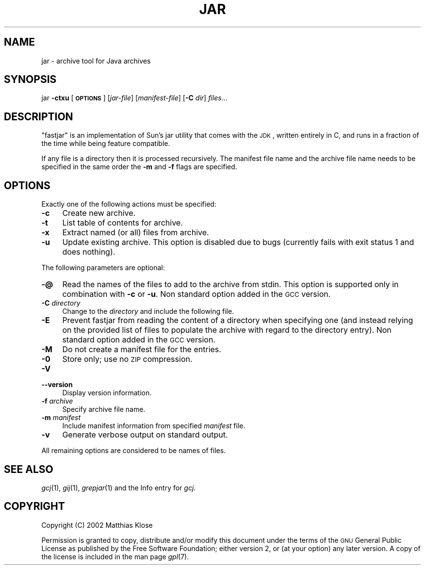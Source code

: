 .\" Automatically generated by Pod::Man version 1.15
.\" Mon Sep 20 20:02:48 2004
.\"
.\" Standard preamble:
.\" ======================================================================
.de Sh \" Subsection heading
.br
.if t .Sp
.ne 5
.PP
\fB\\$1\fR
.PP
..
.de Sp \" Vertical space (when we can't use .PP)
.if t .sp .5v
.if n .sp
..
.de Ip \" List item
.br
.ie \\n(.$>=3 .ne \\$3
.el .ne 3
.IP "\\$1" \\$2
..
.de Vb \" Begin verbatim text
.ft CW
.nf
.ne \\$1
..
.de Ve \" End verbatim text
.ft R

.fi
..
.\" Set up some character translations and predefined strings.  \*(-- will
.\" give an unbreakable dash, \*(PI will give pi, \*(L" will give a left
.\" double quote, and \*(R" will give a right double quote.  | will give a
.\" real vertical bar.  \*(C+ will give a nicer C++.  Capital omega is used
.\" to do unbreakable dashes and therefore won't be available.  \*(C` and
.\" \*(C' expand to `' in nroff, nothing in troff, for use with C<>
.tr \(*W-|\(bv\*(Tr
.ds C+ C\v'-.1v'\h'-1p'\s-2+\h'-1p'+\s0\v'.1v'\h'-1p'
.ie n \{\
.    ds -- \(*W-
.    ds PI pi
.    if (\n(.H=4u)&(1m=24u) .ds -- \(*W\h'-12u'\(*W\h'-12u'-\" diablo 10 pitch
.    if (\n(.H=4u)&(1m=20u) .ds -- \(*W\h'-12u'\(*W\h'-8u'-\"  diablo 12 pitch
.    ds L" ""
.    ds R" ""
.    ds C` ""
.    ds C' ""
'br\}
.el\{\
.    ds -- \|\(em\|
.    ds PI \(*p
.    ds L" ``
.    ds R" ''
'br\}
.\"
.\" If the F register is turned on, we'll generate index entries on stderr
.\" for titles (.TH), headers (.SH), subsections (.Sh), items (.Ip), and
.\" index entries marked with X<> in POD.  Of course, you'll have to process
.\" the output yourself in some meaningful fashion.
.if \nF \{\
.    de IX
.    tm Index:\\$1\t\\n%\t"\\$2"
..
.    nr % 0
.    rr F
.\}
.\"
.\" For nroff, turn off justification.  Always turn off hyphenation; it
.\" makes way too many mistakes in technical documents.
.hy 0
.if n .na
.\"
.\" Accent mark definitions (@(#)ms.acc 1.5 88/02/08 SMI; from UCB 4.2).
.\" Fear.  Run.  Save yourself.  No user-serviceable parts.
.bd B 3
.    \" fudge factors for nroff and troff
.if n \{\
.    ds #H 0
.    ds #V .8m
.    ds #F .3m
.    ds #[ \f1
.    ds #] \fP
.\}
.if t \{\
.    ds #H ((1u-(\\\\n(.fu%2u))*.13m)
.    ds #V .6m
.    ds #F 0
.    ds #[ \&
.    ds #] \&
.\}
.    \" simple accents for nroff and troff
.if n \{\
.    ds ' \&
.    ds ` \&
.    ds ^ \&
.    ds , \&
.    ds ~ ~
.    ds /
.\}
.if t \{\
.    ds ' \\k:\h'-(\\n(.wu*8/10-\*(#H)'\'\h"|\\n:u"
.    ds ` \\k:\h'-(\\n(.wu*8/10-\*(#H)'\`\h'|\\n:u'
.    ds ^ \\k:\h'-(\\n(.wu*10/11-\*(#H)'^\h'|\\n:u'
.    ds , \\k:\h'-(\\n(.wu*8/10)',\h'|\\n:u'
.    ds ~ \\k:\h'-(\\n(.wu-\*(#H-.1m)'~\h'|\\n:u'
.    ds / \\k:\h'-(\\n(.wu*8/10-\*(#H)'\z\(sl\h'|\\n:u'
.\}
.    \" troff and (daisy-wheel) nroff accents
.ds : \\k:\h'-(\\n(.wu*8/10-\*(#H+.1m+\*(#F)'\v'-\*(#V'\z.\h'.2m+\*(#F'.\h'|\\n:u'\v'\*(#V'
.ds 8 \h'\*(#H'\(*b\h'-\*(#H'
.ds o \\k:\h'-(\\n(.wu+\w'\(de'u-\*(#H)/2u'\v'-.3n'\*(#[\z\(de\v'.3n'\h'|\\n:u'\*(#]
.ds d- \h'\*(#H'\(pd\h'-\w'~'u'\v'-.25m'\f2\(hy\fP\v'.25m'\h'-\*(#H'
.ds D- D\\k:\h'-\w'D'u'\v'-.11m'\z\(hy\v'.11m'\h'|\\n:u'
.ds th \*(#[\v'.3m'\s+1I\s-1\v'-.3m'\h'-(\w'I'u*2/3)'\s-1o\s+1\*(#]
.ds Th \*(#[\s+2I\s-2\h'-\w'I'u*3/5'\v'-.3m'o\v'.3m'\*(#]
.ds ae a\h'-(\w'a'u*4/10)'e
.ds Ae A\h'-(\w'A'u*4/10)'E
.    \" corrections for vroff
.if v .ds ~ \\k:\h'-(\\n(.wu*9/10-\*(#H)'\s-2\u~\d\s+2\h'|\\n:u'
.if v .ds ^ \\k:\h'-(\\n(.wu*10/11-\*(#H)'\v'-.4m'^\v'.4m'\h'|\\n:u'
.    \" for low resolution devices (crt and lpr)
.if \n(.H>23 .if \n(.V>19 \
\{\
.    ds : e
.    ds 8 ss
.    ds o a
.    ds d- d\h'-1'\(ga
.    ds D- D\h'-1'\(hy
.    ds th \o'bp'
.    ds Th \o'LP'
.    ds ae ae
.    ds Ae AE
.\}
.rm #[ #] #H #V #F C
.\" ======================================================================
.\"
.IX Title "JAR 1"
.TH JAR 1 "gcc-3.4.2" "2004-09-20" "GNU"
.UC
.SH "NAME"
jar \- archive tool for Java archives
.SH "SYNOPSIS"
.IX Header "SYNOPSIS"
jar \fB\-ctxu\fR [\fB\s-1OPTIONS\s0\fR] [\fIjar-file\fR] [\fImanifest-file\fR] [\fB\-C\fR \fIdir\fR] \fIfiles\fR...
.SH "DESCRIPTION"
.IX Header "DESCRIPTION"
\&\f(CW\*(C`fastjar\*(C'\fR is an implementation of Sun's jar utility that comes with
the \s-1JDK\s0, written entirely in C, and runs in a fraction of the time while
being feature compatible.
.PP
If any file is a directory then it is processed recursively.  The
manifest file name and the archive file name needs to be specified in
the same order the \fB\-m\fR and \fB\-f\fR flags are specified.
.SH "OPTIONS"
.IX Header "OPTIONS"
Exactly one of the following actions must be specified:
.Ip "\fB\-c\fR" 4
.IX Item "-c"
Create new archive.
.Ip "\fB\-t\fR" 4
.IX Item "-t"
List table of contents for archive.
.Ip "\fB\-x\fR" 4
.IX Item "-x"
Extract named (or all) files from archive.
.Ip "\fB\-u\fR" 4
.IX Item "-u"
Update existing archive. This option is disabled due to bugs (currently
fails with exit status 1 and does nothing).
.PP
The following parameters are optional:
.Ip "\fB\-@\fR" 4
.IX Item "-@"
Read the names of the files to add to the archive from stdin.  This
option is supported only in combination with \fB\-c\fR or \fB\-u\fR.
Non standard option added in the \s-1GCC\s0 version.
.Ip "\fB\-C\fR \fIdirectory\fR" 4
.IX Item "-C directory"
Change to the \fIdirectory\fR and include the following file.
.Ip "\fB\-E\fR" 4
.IX Item "-E"
Prevent fastjar from reading the content of a directory when specifying
one (and instead relying on the provided list of files to populate the
archive with regard to the directory entry). Non standard option added
in the \s-1GCC\s0 version.
.Ip "\fB\-M\fR" 4
.IX Item "-M"
Do not create a manifest file for the entries.
.Ip "\fB\-0\fR" 4
.IX Item "-0"
Store only; use no \s-1ZIP\s0 compression.
.Ip "\fB\-V\fR" 4
.IX Item "-V"
.PD 0
.Ip "\fB\*(--version\fR" 4
.IX Item "version"
.PD
Display version information.
.Ip "\fB\-f\fR \fIarchive\fR" 4
.IX Item "-f archive"
Specify archive file name.
.Ip "\fB\-m\fR \fImanifest\fR" 4
.IX Item "-m manifest"
Include manifest information from specified \fImanifest\fR file.
.Ip "\fB\-v\fR" 4
.IX Item "-v"
Generate verbose output on standard output.
.PP
All remaining options are considered to be names of files.
.SH "SEE ALSO"
.IX Header "SEE ALSO"
\&\fIgcj\fR\|(1), \fIgij\fR\|(1), \fIgrepjar\fR\|(1)
and the Info entry for \fIgcj\fR.
.SH "COPYRIGHT"
.IX Header "COPYRIGHT"
Copyright (C) 2002 Matthias Klose
.PP
Permission is granted to copy, distribute and/or modify this document
under the terms of the \s-1GNU\s0 General Public License as published by the
Free Software Foundation; either version 2, or (at your option) any
later version. A copy of the license is included in the
man page \fIgpl\fR\|(7).
